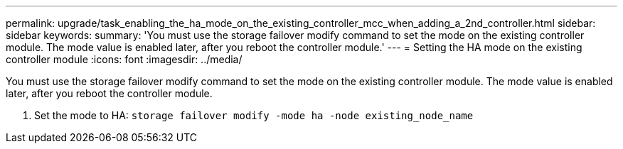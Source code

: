 ---
permalink: upgrade/task_enabling_the_ha_mode_on_the_existing_controller_mcc_when_adding_a_2nd_controller.html
sidebar: sidebar
keywords: 
summary: 'You must use the storage failover modify command to set the mode on the existing controller module. The mode value is enabled later, after you reboot the controller module.'
---
= Setting the HA mode on the existing controller module
:icons: font
:imagesdir: ../media/

[.lead]
You must use the storage failover modify command to set the mode on the existing controller module. The mode value is enabled later, after you reboot the controller module.

. Set the mode to HA: `storage failover modify -mode ha -node existing_node_name`
